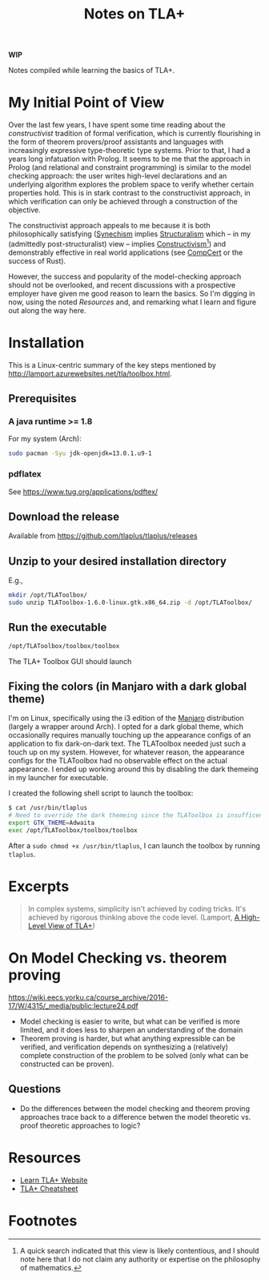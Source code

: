 #+TITLE: Notes on TLA+

*WIP*

Notes compiled while learning the basics of TLA+.

* My Initial Point of View

Over the last few years, I have spent some time reading about the
/constructivist/ tradition of formal verification, which is currently
flourishing in the form of theorem provers/proof assistants and languages with
increasingly expressive type-theoretic type systems. Prior to that, I had a
years long infatuation with Prolog. It seems to be me that the approach in
Prolog (and relational and constraint programming) is similar to the model
checking approach: the user writes high-level declarations and an underlying
algorithm explores the problem space to verify whether certain properties hold.
This is in stark contrast to the constructivist approach, in which verification
can only be achieved through a construction of the objective.

The constructivist approach appeals to me because it is both philosophically
satisfying ([[file:~/Dropbox/synechepedia/org/themata/synechism.org][Synechism]] implies [[file:~/Dropbox/synechepedia/org/themata/structure.org][Structuralism]] which -- in my (admittedly
post-structuralist) view -- implies [[https://en.wikipedia.org/wiki/Constructivism_(philosophy_of_mathematics)][Constructivism]][fn:constructivism]) and
demonstrably effective in real world applications (see [[http://compcert.inria.fr/compcert-C.html][CompCert]] or the success
of Rust).

However, the success and popularity of the model-checking approach should not be
overlooked, and recent discussions with a prospective employer have given me
good reason to learn the basics. So I'm digging in now, using the noted
[[Resources][Resources]] and, and remarking what I learn and figure out along the way here.

* Installation

This is a Linux-centric summary of the key steps mentioned by
http://lamport.azurewebsites.net/tla/toolbox.html.

** Prerequisites
*** A java runtime >= 1.8

For my system (Arch):

#+BEGIN_SRC sh
sudo pacman -Syu jdk-openjdk=13.0.1.u9-1
#+END_SRC

*** pdflatex

See https://www.tug.org/applications/pdftex/

** Download the release

Available from https://github.com/tlaplus/tlaplus/releases

** Unzip to your desired installation directory

E.g.,

#+BEGIN_SRC sh
mkdir /opt/TLAToolbox/
sudo unzip TLAToolbox-1.6.0-linux.gtk.x86_64.zip -d /opt/TLAToolbox/
#+END_SRC

** Run the executable

#+BEGIN_SRC sh
/opt/TLAToolbox/toolbox/toolbox
#+END_SRC

The TLA+ Toolbox GUI should launch
** Fixing the colors (in Manjaro with a dark global theme)

I'm on Linux, specifically using the i3 edition of the [[https://manjaro.org/][Manjaro]] distribution
(largely a wrapper around Arch). I opted for a dark global theme, which
occasionally requires manually touching up the appearance configs of an
application to fix dark-on-dark text. The TLAToolbox needed just such a touch up
on my system. However, for whatever reason, the appearance configs for the
TLAToolbox had no observable effect on the actual appearance. I ended up working
around this by disabling the dark themeing in my launcher for executable.

I created the following shell script to launch the toolbox:

#+BEGIN_SRC sh
$ cat /usr/bin/tlaplus
# Need to override the dark themeing since the TLAToolbox is insufficently configurable
export GTK_THEME=Adwaita
exec /opt/TLAToolbox/toolbox/toolbox
#+END_SRC

After a =sudo chmod +x /usr/bin/tlaplus=, I can launch the toolbox by running
=tlaplus=.

* Excerpts

#+BEGIN_QUOTE
In complex systems, simplicity isn't achieved by coding tricks.  It's achieved
by rigorous thinking above the code level.
(Lamport, [[http://lamport.azurewebsites.net/tla/high-level-view.html#pluscal?unhideBut=hide-pluscal&unhideDiv=pluscal][A High-Level View of TLA+]])
#+END_QUOTE

* On Model Checking vs. theorem proving
https://wiki.eecs.yorku.ca/course_archive/2016-17/W/4315/_media/public:lecture24.pdf

- Model checking is easier to write, but what can be verified is more limited,
  and it does less to sharpen an understanding of the domain
- Theorem proving is harder, but what anything expressible can be verified, and
  verification depends on synthesizing a (relatively) complete construction of
  the problem to be solved (only what can be constructed can be proven).

** Questions
- Do the differences between the model checking and theorem proving approaches
  trace back to a difference betwen the model theoretic vs. proof theoretic
  approaches to logic?


* Resources
- [[https://learntla.com/introduction/about-this-guide/][Learn TLA+ Website]]
- [[http://lamport.azurewebsites.net/tla/summary-standalone.pdf][TLA+ Cheatsheet]]

* Footnotes

[fn:constructivism] A quick search indicated that this view is likely
contentious, and I should note here that I do not claim any authority or
expertise on the philosophy of mathematics.

